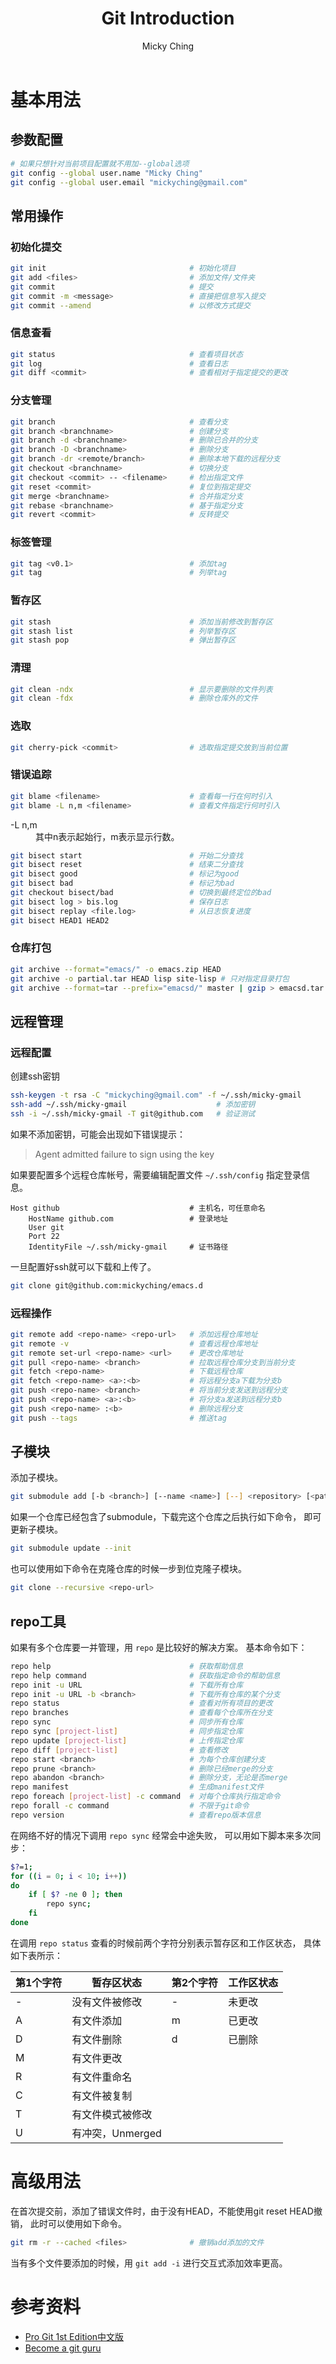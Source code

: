 #+TITLE: Git Introduction
#+AUTHOR: Micky Ching
#+OPTIONS: H:4 ^:nil
#+LATEX_CLASS: latex-doc
#+PAGE_TAGS: git

* 基本用法
** 参数配置
#+BEGIN_SRC sh
# 如果只想针对当前项目配置就不用加--global选项
git config --global user.name "Micky Ching"
git config --global user.email "mickyching@gmail.com"
#+END_SRC
** 常用操作
*** 初始化提交
#+HTML: <!--abstract-begin-->
#+BEGIN_SRC sh
git init                                # 初始化项目
git add <files>                         # 添加文件/文件夹
git commit                              # 提交
git commit -m <message>                 # 直接把信息写入提交
git commit --amend                      # 以修改方式提交
#+END_SRC
#+HTML: <!--abstract-end-->

*** 信息查看
#+BEGIN_SRC sh
git status                              # 查看项目状态
git log                                 # 查看日志
git diff <commit>                       # 查看相对于指定提交的更改
#+END_SRC

*** 分支管理
#+BEGIN_SRC sh
git branch                              # 查看分支
git branch <branchname>                 # 创建分支
git branch -d <branchname>              # 删除已合并的分支
git branch -D <branchname>              # 删除分支
git branch -dr <remote/branch>          # 删除本地下载的远程分支
git checkout <branchname>               # 切换分支
git checkout <commit> -- <filename>     # 检出指定文件
git reset <commit>                      # 复位到指定提交
git merge <branchname>                  # 合并指定分支
git rebase <branchname>                 # 基于指定分支
git revert <commit>                     # 反转提交
#+END_SRC

*** 标签管理
#+BEGIN_SRC sh
git tag <v0.1>                          # 添加tag
git tag                                 # 列举tag
#+END_SRC
*** 暂存区
#+BEGIN_SRC sh
git stash                               # 添加当前修改到暂存区
git stash list                          # 列举暂存区
git stash pop                           # 弹出暂存区
#+END_SRC

*** 清理
#+BEGIN_SRC sh
git clean -ndx                          # 显示要删除的文件列表
git clean -fdx                          # 删除仓库外的文件
#+END_SRC

*** 选取
#+BEGIN_SRC sh
git cherry-pick <commit>                # 选取指定提交放到当前位置
#+END_SRC

*** 错误追踪
#+BEGIN_SRC sh
git blame <filename>                    # 查看每一行在何时引入
git blame -L n,m <filename>             # 查看文件指定行何时引入
#+END_SRC
- -L n,m :: 其中n表示起始行，m表示显示行数。

#+BEGIN_SRC sh
git bisect start                        # 开始二分查找
git bisect reset                        # 结束二分查找
git bisect good                         # 标记为good
git bisect bad                          # 标记为bad
git checkout bisect/bad                 # 切换到最终定位的bad
git bisect log > bis.log                # 保存日志
git bisect replay <file.log>            # 从日志恢复进度
git bisect HEAD1 HEAD2
#+END_SRC

*** 仓库打包
#+BEGIN_SRC sh
git archive --format="emacs/" -o emacs.zip HEAD
git archive -o partial.tar HEAD lisp site-lisp # 只对指定目录打包
git archive --format=tar --prefix="emacsd/" master | gzip > emacsd.tar.gz
#+END_SRC

** 远程管理
*** 远程配置
创建ssh密钥
#+BEGIN_SRC sh
ssh-keygen -t rsa -C "mickyching@gmail.com" -f ~/.ssh/micky-gmail
ssh-add ~/.ssh/micky-gmail                    # 添加密钥
ssh -i ~/.ssh/micky-gmail -T git@github.com   # 验证测试
#+END_SRC
如果不添加密钥，可能会出现如下错误提示：
#+BEGIN_QUOTE
Agent admitted failure to sign using the key
#+END_QUOTE

如果要配置多个远程仓库帐号，需要编辑配置文件 =~/.ssh/config= 指定登录信息。
#+BEGIN_SRC text
Host github                             # 主机名，可任意命名
    HostName github.com                 # 登录地址
    User git
    Port 22
    IdentityFile ~/.ssh/micky-gmail     # 证书路径
#+END_SRC

一旦配置好ssh就可以下载和上传了。
#+BEGIN_SRC sh
git clone git@github.com:mickyching/emacs.d
#+END_SRC

*** 远程操作
#+BEGIN_SRC sh
git remote add <repo-name> <repo-url>   # 添加远程仓库地址
git remote -v                           # 查看远程仓库地址
git remote set-url <repo-name> <url>    # 更改仓库地址
git pull <repo-name> <branch>           # 拉取远程仓库分支到当前分支
git fetch <repo-name>                   # 下载远程仓库
git fetch <repo-name> <a>:<b>           # 将远程分支a下载为分支b
git push <repo-name> <branch>           # 将当前分支发送到远程分支
git push <repo-name> <a>:<b>            # 将分支a发送到远程分支b
git push <repo-name> :<b>               # 删除远程分支
git push --tags                         # 推送tag
#+END_SRC

** 子模块
添加子模块。
#+BEGIN_SRC sh
git submodule add [-b <branch>] [--name <name>] [--] <repository> [<path>]
#+END_SRC

如果一个仓库已经包含了submodule，下载完这个仓库之后执行如下命令，
即可更新子模块。
#+BEGIN_SRC sh
git submodule update --init
#+END_SRC
也可以使用如下命令在克隆仓库的时候一步到位克隆子模块。
#+BEGIN_SRC sh
git clone --recursive <repo-url>
#+END_SRC

** repo工具
如果有多个仓库要一并管理，用 =repo= 是比较好的解决方案。
基本命令如下：
#+BEGIN_SRC sh
repo help                               # 获取帮助信息
repo help command                       # 获取指定命令的帮助信息
repo init -u URL                        # 下载所有仓库
repo init -u URL -b <branch>            # 下载所有仓库的某个分支
repo status                             # 查看对所有项目的更改
repo branches                           # 查看每个仓库所在分支
repo sync                               # 同步所有仓库
repo sync [project-list]                # 同步指定仓库
repo update [project-list]              # 上传指定仓库
repo diff [project-list]                # 查看修改
repo start <branch>                     # 为每个仓库创建分支
repo prune <branch>                     # 删除已经merge的分支
repo abandon <branch>                   # 删除分支，无论是否merge
repo manifest                           # 生成manifest文件
repo foreach [project-list] -c command  # 对每个仓库执行指定命令
repo forall -c command                  # 不限于git命令
repo version                            # 查看repo版本信息
#+END_SRC

在网络不好的情况下调用 =repo sync= 经常会中途失败，
可以用如下脚本来多次同步：
#+BEGIN_SRC sh
$?=1;
for ((i = 0; i < 10; i++))
do
    if [ $? -ne 0 ]; then
        repo sync;
    fi
done
#+END_SRC

在调用 =repo status= 查看的时候前两个字符分别表示暂存区和工作区状态，
具体如下表所示：
| 第1个字符 | 暂存区状态       | 第2个字符 | 工作区状态 |
|-----------+------------------+-----------+------------|
| -         | 没有文件被修改   | -         | 未更改     |
| A         | 有文件添加       | m         | 已更改     |
| D         | 有文件删除       | d         | 已删除     |
| M         | 有文件更改       |           |            |
| R         | 有文件重命名     |           |            |
| C         | 有文件被复制     |           |            |
| T         | 有文件模式被修改 |           |            |
| U         | 有冲突，Unmerged |           |            |

* 高级用法
在首次提交前，添加了错误文件时，由于没有HEAD，不能使用git reset HEAD撤销，
此时可以使用如下命令。
#+BEGIN_SRC sh
git rm -r --cached <files>              # 撤销add添加的文件
#+END_SRC

当有多个文件要添加的时候，用 =git add -i= 进行交互式添加效率更高。
* 参考资料
- [[http://git-scm.com/book/zh/v1][Pro Git 1st Edition中文版]]
- [[https://www.atlassian.com/git/tutorials/][Become a git guru]]
